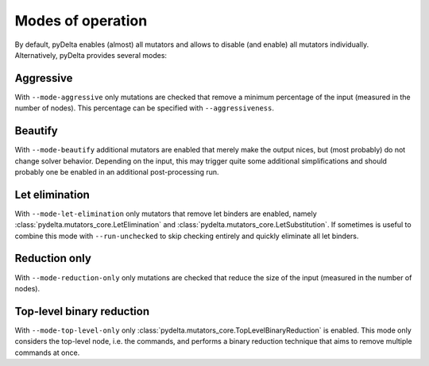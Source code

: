 Modes of operation
====================================

By default, pyDelta enables (almost) all mutators and allows to disable (and enable) all mutators individually.
Alternatively, pyDelta provides several modes:

Aggressive
----------
With ``--mode-aggressive`` only mutations are checked that remove a minimum percentage of the input (measured in the number of nodes).
This percentage can be specified with ``--aggressiveness``.

Beautify
--------------
With ``--mode-beautify`` additional mutators are enabled that merely make the output nices, but (most probably) do not change solver behavior.
Depending on the input, this may trigger quite some additional simplifications and should probably one be enabled in an additional post-processing run.

Let elimination
---------------
With ``--mode-let-elimination`` only mutators that remove let binders are enabled, namely :class:`pydelta.mutators_core.LetElimination` and :class:`pydelta.mutators_core.LetSubstitution`.
If sometimes is useful to combine this mode with ``--run-unchecked`` to skip checking entirely and quickly eliminate all let binders.

Reduction only
--------------
With ``--mode-reduction-only`` only mutations are checked that reduce the size of the input (measured in the number of nodes).

Top-level binary reduction
--------------------------
With ``--mode-top-level-only`` only :class:`pydelta.mutators_core.TopLevelBinaryReduction` is enabled. This mode only considers the top-level node, i.e. the commands, and performs a binary reduction technique that aims to remove multiple commands at once.